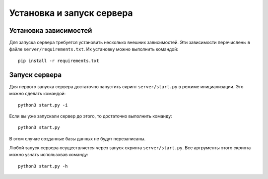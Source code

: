 Установка и запуск сервера
==========================

Установка зависимостей
----------------------

Для запуска сервера требуется установить несколько внешних зависимостей.
Эти зависимости перечислены в файле ``server/requirements.txt``.
Их установку можно выполнить командой: ::

    pip install -r requirements.txt

Запуск сервера
--------------

Для первого запуска сервера достаточно запустить скрипт ``server/start.py`` в режиме инициализации.
Это можно сделать командой: ::

    python3 start.py -i

Если вы уже запускали сервер до этого, то достаточно выполнить команду: ::

    python3 start.py

В этом случае созданные базы данных не будут перезаписаны.

Любой запуск сервера осуществляется через запуск скрипта ``server/start.py``.
Все аргрументы этого скрипта можно узнать использовав команду: ::

    python3 start.py -h